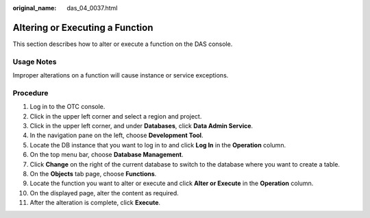 :original_name: das_04_0037.html

.. _das_04_0037:

Altering or Executing a Function
================================

This section describes how to alter or execute a function on the DAS console.

Usage Notes
-----------

Improper alterations on a function will cause instance or service exceptions.

Procedure
---------

#. Log in to the OTC console.
#. Click |image1| in the upper left corner and select a region and project.
#. Click |image2| in the upper left corner, and under **Databases**, click **Data Admin Service**.
#. In the navigation pane on the left, choose **Development Tool**.
#. Locate the DB instance that you want to log in to and click **Log In** in the **Operation** column.
#. On the top menu bar, choose **Database Management**.
#. Click **Change** on the right of the current database to switch to the database where you want to create a table.
#. On the **Objects** tab page, choose **Functions**.
#. Locate the function you want to alter or execute and click **Alter or Execute** in the **Operation** column.
#. On the displayed page, alter the content as required.
#. After the alteration is complete, click **Execute**.

.. |image1| image:: /_static/images/en-us_image_0000001694653209.png
.. |image2| image:: /_static/images/en-us_image_0000001694653201.png
